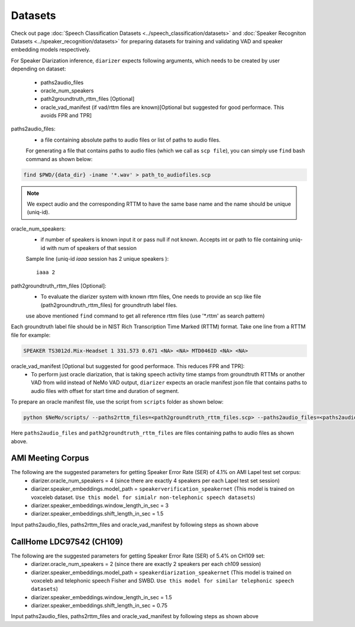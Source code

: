 Datasets
========
Check out page :doc:`Speech Classification Datasets <../speech_classification/datasets>` and :doc:`Speaker Recogniton Datasets <../speaker_recognition/datasets>` 
for preparing datasets for training and validating VAD and speaker embedding models respectively.

For Speaker Diarization inference, ``diarizer`` expects following arguments, which needs to be created by user depending on dataset:

  - paths2audio_files
  - oracle_num_speakers
  - path2groundtruth_rttm_files [Optional]
  - oracle_vad_manifest (if vad/rttm files are known)[Optional but suggested for good performace. This avoids FPR and TPR]

paths2audio_files:
  - a file containing absolute paths to audio files or list of paths to audio files. 
  For generating a file that contains paths to audio files (which we call as ``scp file``), you can simply use ``find`` bash command as shown below:
.. code-block:: bash

  find $PWD/{data_dir} -iname '*.wav' > path_to_audiofiles.scp

.. note::
  We expect audio and the corresponding RTTM to have the same base name and the name should be unique (uniq-id).

oracle_num_speakers:
  - if number of speakers is known input it or pass null if not known. Accepts int or path to file containing uniq-id with num of speakers of that session 

  Sample line (uniq-id `iaaa` session has 2 unique speakers )::
    
    iaaa 2

path2groundtruth_rttm_files [Optional]:
  - To evaluate the diarizer system with known rttm files, One needs to provide an scp like file (path2groundtruth_rttm_files) for groundtruth label files.
  use above mentioned ``find`` command to get all reference rttm files (use '*.rttm' as search pattern)

Each groundtruth label file should be in NIST Rich Transcription Time Marked (RTTM) format. Take one line from a RTTM file for example:

.. code-block:: bash

  SPEAKER TS3012d.Mix-Headset 1 331.573 0.671 <NA> <NA> MTD046ID <NA> <NA>


oracle_vad_manifest [Optional but suggested for good performace. This reduces FPR and TPR]:
  - To perform just oracle diarization, that is taking speech activity time stamps from groundtruth RTTMs or another VAD from wild instead of NeMo VAD output, ``diarizer`` expects an oracle manifest json file that contains paths to audio files with offset for start time and duration of segment.

To prepare an oracle manifest file, use the script from ``scripts`` folder as shown below:

.. code-block:: bash

  python $NeMo/scripts/ --paths2rttm_files=<path2groundtruth_rttm_files.scp> --paths2audio_files=<paths2audio_files.scp> --manifest_file=<output_oracle_manifest_file.json>

Here ``paths2audio_files`` and ``path2groundtruth_rttm_files`` are files containing paths to audio files as shown above.

AMI Meeting Corpus
------------------

The following are the suggested parameters for getting Speaker Error Rate (SER) of 4.1% on AMI Lapel test set corpus:
  - diarizer.oracle_num_speakers = 4 (since there are exactly 4 speakers per each Lapel test set session)
  - diarizer.speaker_embeddings.model_path = ``speakerverification_speakernet`` (This model is trained on voxceleb dataset. ``Use this model for simialr non-telephonic speech datasets``)
  - diarizer.speaker_embeddings.window_length_in_sec = 3 
  - diarizer.speaker_embeddings.shift_length_in_sec = 1.5 

Input paths2audio_files, paths2rttm_files and oracle_vad_manifest by following steps as shown above

CallHome LDC97S42 (CH109)
-------------------------

The following are the suggested parameters for getting Speaker Error Rate (SER) of 5.4% on CH109 set:
  - diarizer.oracle_num_speakers = 2 (since there are exactly 2 speakers per each ch109 session)
  - diarizer.speaker_embeddings.model_path = ``speakerdiarization_speakernet`` (This model is trained on voxceleb and telephonic speech Fisher and SWBD. ``Use this model for similar telephonic speech datasets``)
  - diarizer.speaker_embeddings.window_length_in_sec = 1.5
  - diarizer.speaker_embeddings.shift_length_in_sec = 0.75

Input paths2audio_files, paths2rttm_files and oracle_vad_manifest by following steps as shown above
